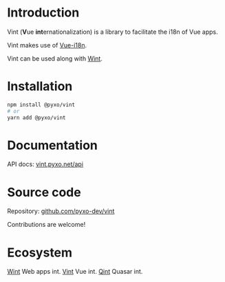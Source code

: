 #+OPTIONS: toc:nil

* Introduction
Vint (*V*​ue *int*​ernationalization) is a library to facilitate the i18n of Vue
apps.

Vint makes use of [[https://github.com/intlify/vue-i18n-next][Vue-i18n]].

Vint can be used along with [[https://github.com/pyxo-dev/wint][Wint]].

* Installation
#+begin_src sh
npm install @pyxo/vint
# or
yarn add @pyxo/vint
#+end_src

* Documentation
API docs: [[https://vint.pyxo.net/api][vint.pyxo.net/api]]

* Source code
Repository: [[https://github.com/pyxo-dev/vint][github.com/pyxo-dev/vint]]

Contributions are welcome!

* Ecosystem
[[https://github.com/pyxo-dev/wint][Wint]] Web apps int.
[[https://github.com/pyxo-dev/vint][Vint]] Vue int.
[[https://github.com/pyxo-dev/qint][Qint]] Quasar int.
